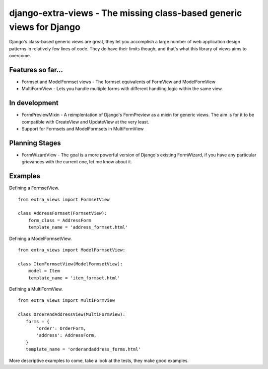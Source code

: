 django-extra-views - The missing class-based generic views for Django
=====================================================================

Django's class-based generic views are great, they let you accomplish a large number of web application design patterns in relatively few lines of code.  They do have their limits though, and that's what this library of views aims to overcome.

Features so far...
------------------

- Formset and ModelFormset views - The formset equivalents of FormView and ModelFormView
- MultiFormView - Lets you handle multiple forms with different handling logic within the same view.

In development
--------------

- FormPreviewMixin - A reimplentation of Django's FormPreview as a mixin for generic views. The aim is for it to be compatible with CreateView and UpdateView at the very least.
- Support for Formsets and ModelFormsets in MultiFormView

Planning Stages
---------------

- FormWizardView - The goal is a more powerful version of Django's existing FormWizard, if you have any particular grievances with the current one, let me know about it.


Examples
--------

Defining a FormsetView. ::

    from extra_views import FormsetView
    
    class AddressFormset(FormsetView):
        form_class = AddressForm
        template_name = 'address_formset.html'

Defining a ModelFormsetView. ::

    from extra_views import ModelFormsetView:

    class ItemFormsetView(ModelFormsetView):
        model = Item
        template_name = 'item_formset.html'

Defining a MultiFormView. ::

    from extra_views import MultiFormView

    class OrderAndAddressView(MultiFormView):
       forms = {
           'order': OrderForm,
           'address': AddressForm,
       }
       template_name = 'orderandaddress_forms.html'

More descriptive examples to come, take a look at the tests, they make good examples.
